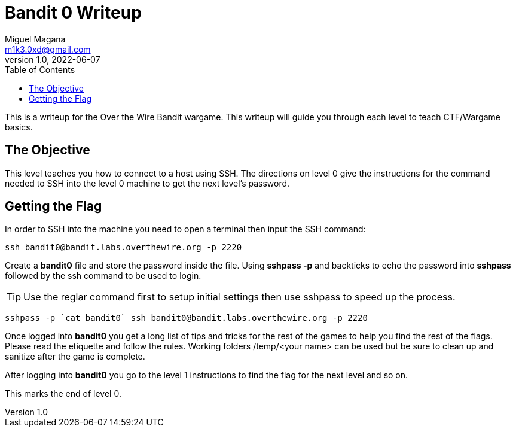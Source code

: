 = Bandit 0 Writeup
Miguel Magana <m1k3.0xd@gmail.com>
v1.0, 2022-06-07
:toc: auto

This is a writeup for the Over the Wire Bandit wargame. This writeup will guide you through each level to teach CTF/Wargame basics.

== The Objective
This level teaches you how to connect to a host using SSH. The directions on level 0 give the instructions for the command needed to SSH into the level 0 machine to get the next level's password.

== Getting the Flag
In order to SSH into the machine you need to open a terminal then input the SSH command:

 ssh bandit0@bandit.labs.overthewire.org -p 2220

Create a *bandit0* file and store the password inside the file. Using *sshpass -p* and backticks to echo the password into *sshpass* followed by the ssh command to be used to login. 

TIP: Use the reglar command first to setup initial settings then use sshpass to speed up the process.

 sshpass -p `cat bandit0` ssh bandit0@bandit.labs.overthewire.org -p 2220

Once logged into *bandit0* you get a long list of tips and tricks for the rest of the games to help you find the rest of the flags. Please read the etiquette and follow the rules. Working folders /temp/<your name> can be used but be sure to clean up and sanitize after the game is complete.

After logging into *bandit0* you go to the level 1 instructions to find the flag for the next level and so on. 

This marks the end of level 0.


